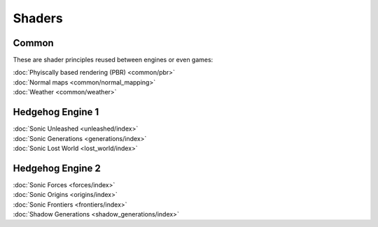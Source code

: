 
#######
Shaders
#######

Common
======

These are shader principles reused between engines or even games:

.. container:: largertext

	| :doc:`Phyiscally based rendering (PBR) <common/pbr>`
	| :doc:`Normal maps <common/normal_mapping>`
	| :doc:`Weather <common/weather>`

.. container:: global-index-toc

	.. toctree::
		:maxdepth: 1

		common/index


Hedgehog Engine 1
=================

.. container:: largertext

	| :doc:`Sonic Unleashed <unleashed/index>`
	| :doc:`Sonic Generations <generations/index>`
	| :doc:`Sonic Lost World <lost_world/index>`


.. container:: global-index-toc

	.. toctree::
		:maxdepth: 1

		unleashed/index
		generations/index
		lost_world/index


Hedgehog Engine 2
=================

.. container:: largertext

	| :doc:`Sonic Forces <forces/index>`
	| :doc:`Sonic Origins <origins/index>`
	| :doc:`Sonic Frontiers <frontiers/index>`
	| :doc:`Shadow Generations <shadow_generations/index>`


.. container:: global-index-toc

	.. toctree::
		:maxdepth: 1

		forces/index
		origins/index
		frontiers/index
		shadow_generations/index